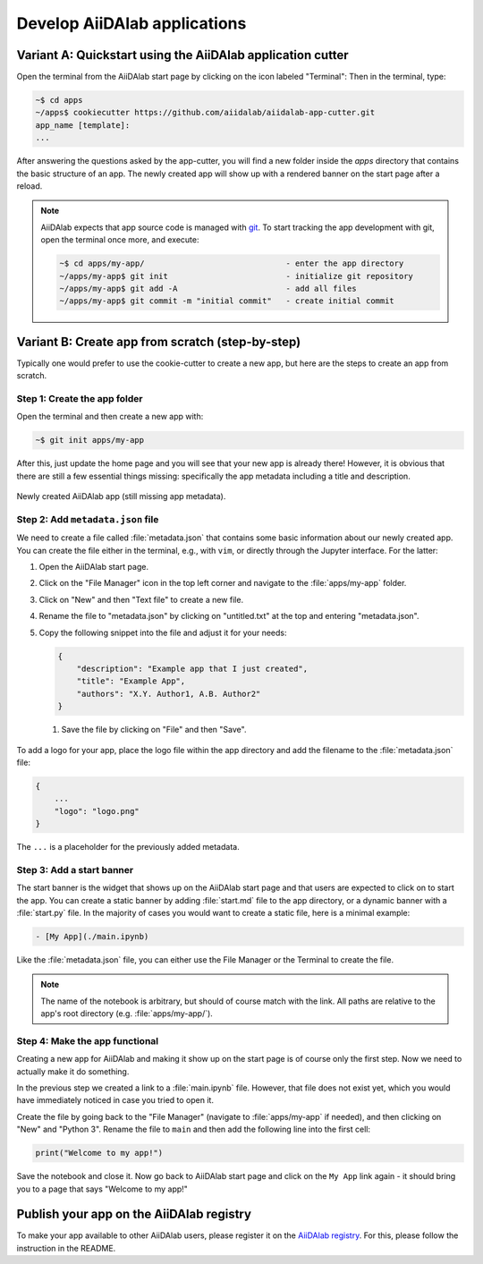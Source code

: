 *****************************
Develop AiiDAlab applications
*****************************

===========================================================
Variant A: Quickstart using the AiiDAlab application cutter
===========================================================

Open the terminal from the AiiDAlab start page by clicking on the icon labeled "Terminal":
Then in the terminal, type:

.. code-block:: console

    ~$ cd apps
    ~/apps$ cookiecutter https://github.com/aiidalab/aiidalab-app-cutter.git
    app_name [template]:
    ...

After answering the questions asked by the app-cutter, you will find a new folder inside the *apps* directory that contains the basic structure of an app.
The newly created app will show up with a rendered banner on the start page after a reload.

.. note::
    
    AiiDAlab expects that app source code is managed with `git <https://git-scm.com/>`__.
    To start tracking the app development with git, open the terminal once more, and execute:

    .. code-block:: console

        ~$ cd apps/my-app/                              - enter the app directory
        ~/apps/my-app$ git init                         - initialize git repository
        ~/apps/my-app$ git add -A                       - add all files
        ~/apps/my-app$ git commit -m "initial commit"   - create initial commit

=================================================
Variant B: Create app from scratch (step-by-step)
=================================================

Typically one would prefer to use the cookie-cutter to create a new app, but here are the steps to create an app from scratch.

Step 1: Create the app folder
=============================

Open the terminal and then create a new app with:

.. code-block:: console

    ~$ git init apps/my-app

After this, just update the home page and you will see that your new app is already there!
However, it is obvious that there are still a few essential things missing: specifically the app metadata including a title and description.

.. _fig_app_development_new_app:
.. figure:: include/new_app.png
    :scale: 60
    :align: center
    :alt: New app in home app.

    Newly created AiiDAlab app (still missing app metadata).

Step 2: Add ``metadata.json`` file
==================================

We need to create a file called :file:`metadata.json` that contains some basic information about our newly created app.
You can create the file either in the terminal, e.g., with ``vim``, or directly through the Jupyter interface.
For the latter:

#. Open the AiiDAlab start page.
#. Click on the "File Manager" icon in the top left corner and navigate to the :file:`apps/my-app` folder.
#. Click on "New" and then "Text file" to create a new file.
#. Rename the file to "metadata.json" by clicking on "untitled.txt" at the top and entering "metadata.json".
#. Copy the following snippet into the file and adjust it for your needs:

   .. code-block:: json

       {
           "description": "Example app that I just created",
           "title": "Example App",
           "authors": "X.Y. Author1, A.B. Author2"
       }

  1. Save the file by clicking on "File" and then "Save".

To add a logo for your app, place the logo file within the app directory and add the filename to the :file:`metadata.json` file:

.. code-block::

    {
        ...
        "logo": "logo.png"
    }

The ``...`` is a placeholder for the previously added metadata.

Step 3: Add a start banner
==========================

The start banner is the widget that shows up on the AiiDAlab start page and that users are expected to click on to start the app.
You can create a static banner by adding :file:`start.md` file to the app directory, or a dynamic banner with a :file:`start.py` file.
In the majority of cases you would want to create a static file, here is a minimal example:

.. code-block:: md

    - [My App](./main.ipynb)

Like the :file:`metadata.json` file, you can either use the File Manager or the Terminal to create the file.

.. note::

    The name of the notebook is arbitrary, but should of course match with the link.
    All paths are relative to the app's root directory (e.g. :file:`apps/my-app/`).


Step 4: Make the app functional
===============================

Creating a new app for AiiDAlab and making it show up on the start page is of course only the first step.
Now we need to actually make it do something.

In the previous step we created a link to a :file:`main.ipynb` file.
However, that file does not exist yet, which you would have immediately noticed in case you tried to open it.

Create the file by going back to the "File Manager" (navigate to :file:`apps/my-app` if needed), and then clicking on "New" and "Python 3".
Rename the file to ``main`` and then add the following line into the first cell:

.. code-block:: python

    print("Welcome to my app!")

Save the notebook and close it.
Now go back to AiiDAlab start page and click on the ``My App`` link again - it should bring you to a page that says "Welcome to my app!"


=========================================
Publish your app on the AiiDAlab registry
=========================================

To make your app available to other AiiDAlab users, please register it on the `AiiDAlab registry <https://github.com/aiidalab/aiidalab-registry>`__.
For this, please follow the instruction in the README.
